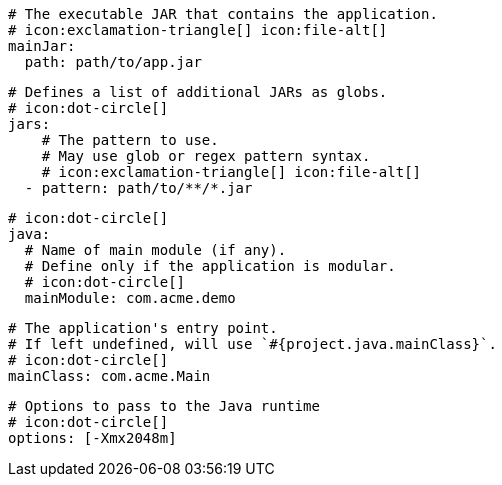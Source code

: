       # The executable JAR that contains the application.
      # icon:exclamation-triangle[] icon:file-alt[]
      mainJar:
        path: path/to/app.jar

      # Defines a list of additional JARs as globs.
      # icon:dot-circle[]
      jars:
          # The pattern to use.
          # May use glob or regex pattern syntax.
          # icon:exclamation-triangle[] icon:file-alt[]
        - pattern: path/to/**/*.jar

      # icon:dot-circle[]
      java:
        # Name of main module (if any).
        # Define only if the application is modular.
        # icon:dot-circle[]
        mainModule: com.acme.demo

        # The application's entry point.
        # If left undefined, will use `#{project.java.mainClass}`.
        # icon:dot-circle[]
        mainClass: com.acme.Main

        # Options to pass to the Java runtime
        # icon:dot-circle[]
        options: [-Xmx2048m]

ifdef::java-assembler[]
        # Maven coordinates: groupId.
        # If left undefined, will use `#{project.java.groupId}`.
        # icon:dot-circle[]
        groupId: com.acme

        # Maven coordinates: artifactId.
        # If left undefined, will use `#{project.java.artifactId}`.
        # icon:dot-circle[]
        artifactId: app

        # The minimum Java version required by consumers to run the application.
        # If left undefined, will use `#{project.java.version}`.
        # icon:dot-circle[]
        version: 8

        # Identifies the project as being member of a multi-project build.
        # If left undefined, will use `#{project.java.multiProject}`.
        # icon:dot-circle[]
        multiProject: false

        # Additional properties used when evaluating templates.
        # icon:dot-circle[]
        extraProperties:
          # Key will be capitalized and prefixed with `java`, i.e, `javaFoo`.
          foo: bar
endif::java-assembler[]